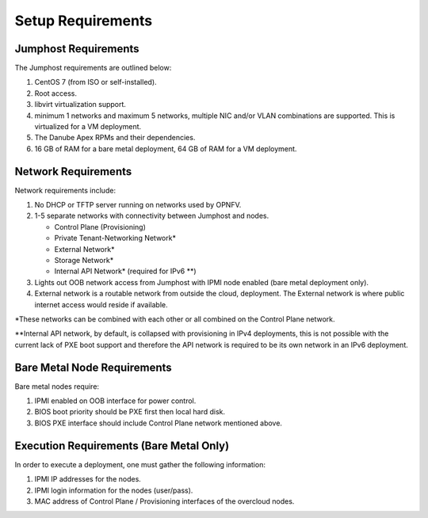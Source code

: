 Setup Requirements
==================

Jumphost Requirements
---------------------

The Jumphost requirements are outlined below:

1.     CentOS 7 (from ISO or self-installed).

2.     Root access.

3.     libvirt virtualization support.

4.     minimum 1 networks and maximum 5 networks, multiple NIC and/or VLAN
       combinations are supported.  This is virtualized for a VM deployment.

5.     The Danube Apex RPMs and their dependencies.

6.     16 GB of RAM for a bare metal deployment, 64 GB of RAM for a VM
       deployment.

Network Requirements
--------------------

Network requirements include:

1.     No DHCP or TFTP server running on networks used by OPNFV.

2.     1-5 separate networks with connectivity between Jumphost and nodes.

       -  Control Plane (Provisioning)

       -  Private Tenant-Networking Network*

       -  External Network*

       -  Storage Network*

       -  Internal API Network* (required for IPv6 \*\*)

3.     Lights out OOB network access from Jumphost with IPMI node enabled
       (bare metal deployment only).

4.     External network is a routable network from outside the cloud,
       deployment. The External network is where public internet access would
       reside if available.

\*These networks can be combined with each other or all combined on the
Control Plane network.

\*\*Internal API network, by default, is collapsed with provisioning in IPv4
deployments, this is not possible with the current lack of PXE boot
support and therefore the API network is required to be its own
network in an IPv6 deployment.

Bare Metal Node Requirements
----------------------------

Bare metal nodes require:

1.     IPMI enabled on OOB interface for power control.

2.     BIOS boot priority should be PXE first then local hard disk.

3.     BIOS PXE interface should include Control Plane network mentioned above.

Execution Requirements (Bare Metal Only)
----------------------------------------

In order to execute a deployment, one must gather the following information:

1.     IPMI IP addresses for the nodes.

2.     IPMI login information for the nodes (user/pass).

3.     MAC address of Control Plane / Provisioning interfaces of the overcloud
       nodes.
